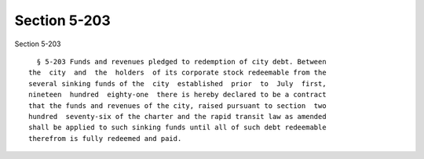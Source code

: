 Section 5-203
=============

Section 5-203 ::    
        
     
        § 5-203 Funds and revenues pledged to redemption of city debt. Between
      the  city  and  the  holders  of its corporate stock redeemable from the
      several sinking funds of the  city  established  prior  to  July  first,
      nineteen  hundred  eighty-one  there is hereby declared to be a contract
      that the funds and revenues of the city, raised pursuant to section  two
      hundred  seventy-six of the charter and the rapid transit law as amended
      shall be applied to such sinking funds until all of such debt redeemable
      therefrom is fully redeemed and paid.
    
    
    
    
    
    
    